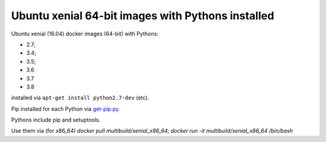 ##################################################
Ubuntu xenial 64-bit images with Pythons installed
##################################################

Ubuntu xenial (16.04) docker images (64-bit) with Pythons:

* 2.7;
* 3.4;
* 3.5;
* 3.6
* 3.7
* 3.8

installed via ``apt-get install python2.7-dev`` (etc).

Pip installed for each Python via `get-pip.py
<https://bootstrap.pypa.io/get-pip.py>`_.

Pythons include pip and setuptools.

Use them via (for x86_64) `docker pull multibuild/xenial_x86_64; docker run -it multibuild/xenial_x86_64 /bin/bash`

